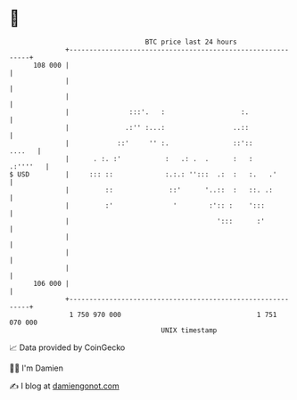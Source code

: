 * 👋

#+begin_example
                                     BTC price last 24 hours                    
                 +------------------------------------------------------------+ 
         108 000 |                                                            | 
                 |                                                            | 
                 |                                                            | 
                 |               :::'.   :                   :.               | 
                 |              .:'' :...:                 ..::               | 
                 |            ::'     '' :.                ::'::       ....   | 
                 |      . :. :'           :   .: .  .      :   :     .:''''   | 
   $ USD         |     ::: ::             :.:.: '':::  .:  :   :.   .'        | 
                 |         ::              ::'      '..::  :   ::. .:         | 
                 |         :'               '        :':: :    ':::           | 
                 |                                     ':::      :'           | 
                 |                                                            | 
                 |                                                            | 
                 |                                                            | 
         106 000 |                                                            | 
                 +------------------------------------------------------------+ 
                  1 750 970 000                                  1 751 070 000  
                                         UNIX timestamp                         
#+end_example
📈 Data provided by CoinGecko

🧑‍💻 I'm Damien

✍️ I blog at [[https://www.damiengonot.com][damiengonot.com]]
